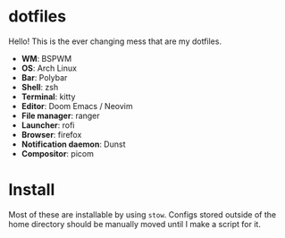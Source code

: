 * dotfiles
Hello! This is the ever changing mess that are my dotfiles.

- *WM*: BSPWM
- *OS*: Arch Linux
- *Bar*: Polybar
- *Shell*: zsh
- *Terminal*: kitty
- *Editor*: Doom Emacs / Neovim
- *File manager*: ranger
- *Launcher*: rofi
- *Browser*: firefox
- *Notification daemon*: Dunst
- *Compositor*: picom

* Install
Most of these are installable by using =stow=. Configs stored outside of the home
directory should be manually moved until I make a script for it.
